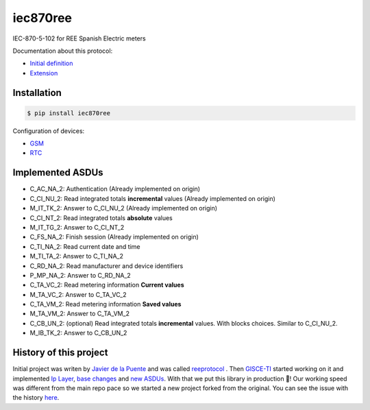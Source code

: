 iec870ree
=========

.. image:: https://travis-ci.com/gisce/iec870ree.svg?branch=master
    :target: https://travis-ci.com/gisce/iec870ree   

.. image:: https://coveralls.io/repos/github/gisce/iec870ree/badge.svg?branch=master
    :target: https://coveralls.io/github/gisce/iec870ree?branch=master

	     

IEC-870-5-102 for REE Spanish Electric meters

Documentation about this protocol:

- `Initial definition <http://www.ree.es/sites/default/files/01_ACTIVIDADES/Documentos/Documentacion-Simel/protoc_RMCM10042002.pdf>`_
- `Extension <http://www.ree.es/sites/default/files/01_ACTIVIDADES/Documentos/Documentacion-Simel/AMPLIACION%20DEL%20PROTOCOLO%20Fase%202%202003-02-10.pdf>`_


Installation
------------

.. code-block::

    $ pip install iec870ree


Configuration of devices:

- `GSM <http://www.ree.es/sites/default/files/01_ACTIVIDADES/Documentos/Documentacion-Simel/Simel_gsm_v1.0.pdf>`_
- `RTC <http://www.ree.es/sites/default/files/01_ACTIVIDADES/Documentos/Documentacion-Simel/Simel_rtc_v1.0.pdf>`_


Implemented ASDUs 
-----------------

- C_AC_NA_2: Authentication (Already implemented on origin)
- C_CI_NU_2: Read integrated totals **incremental** values (Already implemented on origin)
- M_IT_TK_2: Answer to C_CI_NU_2 (Already implemented on origin)
- C_CI_NT_2: Read integrated totals **absolute** values
- M_IT_TG_2: Answer to C_CI_NT_2
- C_FS_NA_2: Finish session (Already implemented on origin)
- C_TI_NA_2: Read current date and time
- M_TI_TA_2: Answer to C_TI_NA_2
- C_RD_NA_2: Read manufacturer and device identifiers
- P_MP_NA_2: Answer to C_RD_NA_2
- C_TA_VC_2: Read metering information **Current values**
- M_TA_VC_2: Answer to C_TA_VC_2
- C_TA_VM_2: Read metering information **Saved values**
- M_TA_VM_2: Answer to C_TA_VM_2
- C_CB_UN_2: (optional) Read integrated totals **incremental** values. With blocks choices. Similar to C_CI_NU_2.
- M_IB_TK_2: Answer to C_CB_UN_2

History of this project
-----------------------

Initial project was writen by `Javier de la Puente <https://github.com/javierdelapuente>`_
and was called `reeprotocol <https://github.com/javierdelapuente/reeprotocol>`_ .
Then `GISCE-TI <https://gisce.net>`_ started working on it and implemented
`Ip Layer <https://github.com/javierdelapuente/reeprotocol/pull/1>`_,
`base changes <https://github.com/javierdelapuente/reeprotocol/pull/8>`_
and `new ASDUs <https://github.com/javierdelapuente/reeprotocol/pull/9>`_.
With that we put this library in production 🚀! Our working speed was different
from the main repo pace so we started a new project forked from the original.
You can see the issue with the history `here <https://github.com/javierdelapuente/reeprotocol/issues/10>`_.
